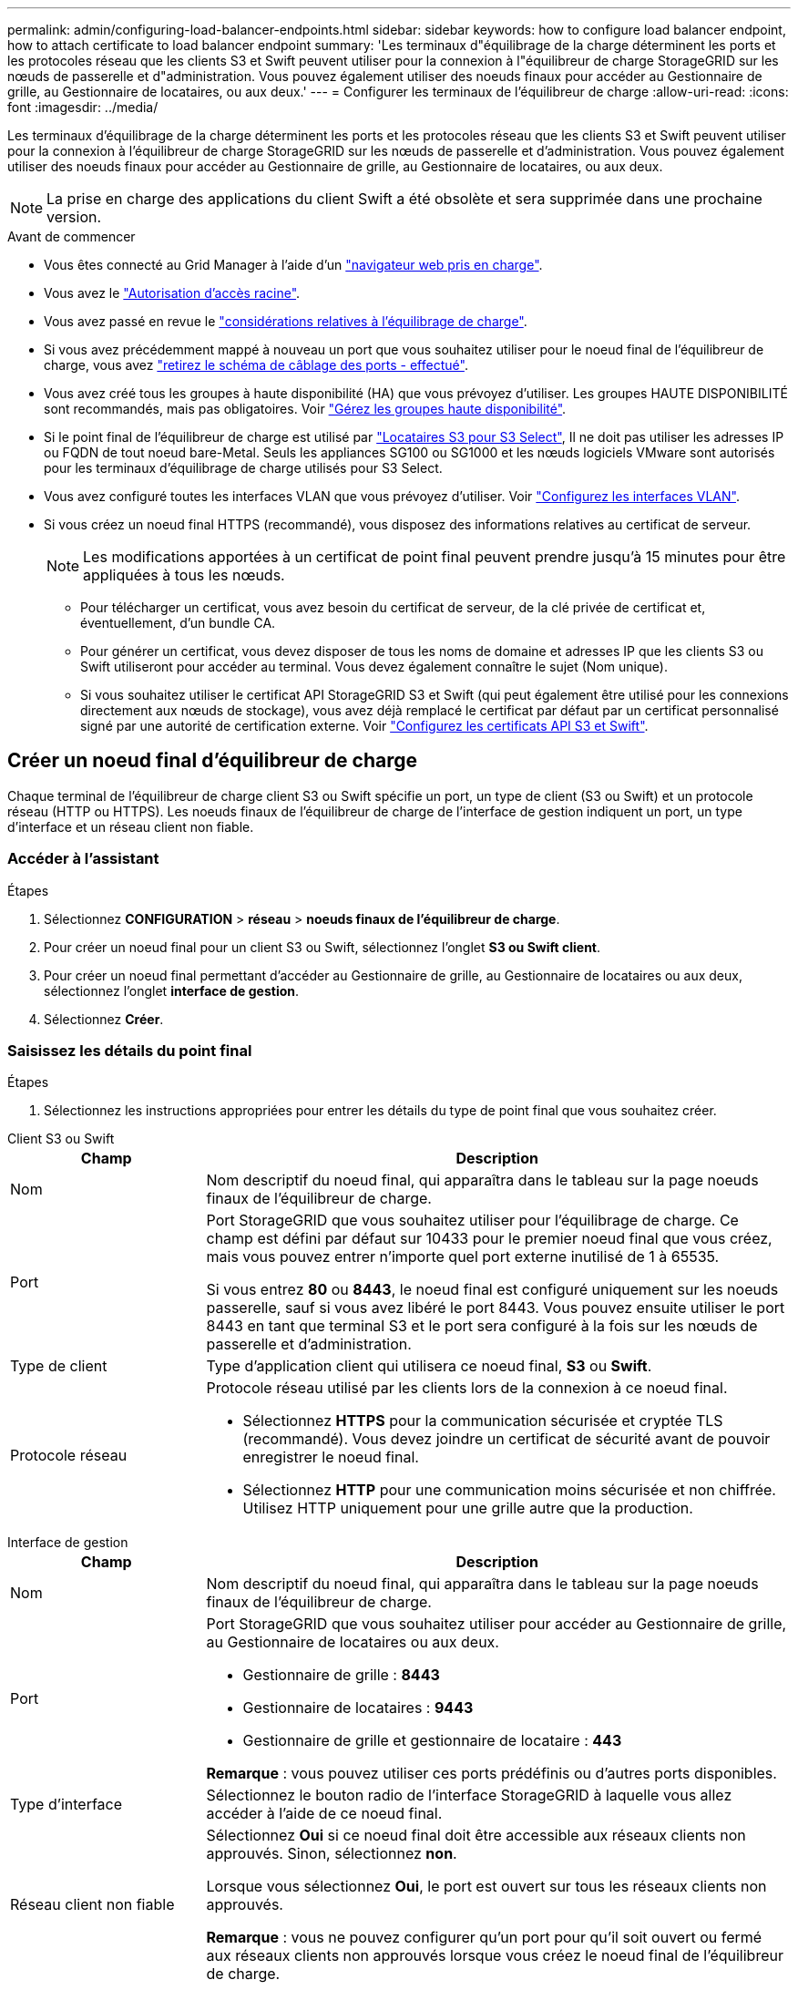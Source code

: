 ---
permalink: admin/configuring-load-balancer-endpoints.html 
sidebar: sidebar 
keywords: how to configure load balancer endpoint, how to attach certificate to load balancer endpoint 
summary: 'Les terminaux d"équilibrage de la charge déterminent les ports et les protocoles réseau que les clients S3 et Swift peuvent utiliser pour la connexion à l"équilibreur de charge StorageGRID sur les nœuds de passerelle et d"administration. Vous pouvez également utiliser des noeuds finaux pour accéder au Gestionnaire de grille, au Gestionnaire de locataires, ou aux deux.' 
---
= Configurer les terminaux de l'équilibreur de charge
:allow-uri-read: 
:icons: font
:imagesdir: ../media/


[role="lead"]
Les terminaux d'équilibrage de la charge déterminent les ports et les protocoles réseau que les clients S3 et Swift peuvent utiliser pour la connexion à l'équilibreur de charge StorageGRID sur les nœuds de passerelle et d'administration. Vous pouvez également utiliser des noeuds finaux pour accéder au Gestionnaire de grille, au Gestionnaire de locataires, ou aux deux.


NOTE: La prise en charge des applications du client Swift a été obsolète et sera supprimée dans une prochaine version.

.Avant de commencer
* Vous êtes connecté au Grid Manager à l'aide d'un link:../admin/web-browser-requirements.html["navigateur web pris en charge"].
* Vous avez le link:admin-group-permissions.html["Autorisation d'accès racine"].
* Vous avez passé en revue le link:managing-load-balancing.html["considérations relatives à l'équilibrage de charge"].
* Si vous avez précédemment mappé à nouveau un port que vous souhaitez utiliser pour le noeud final de l'équilibreur de charge, vous avez link:../maintain/removing-port-remaps.html["retirez le schéma de câblage des ports - effectué"].
* Vous avez créé tous les groupes à haute disponibilité (HA) que vous prévoyez d'utiliser. Les groupes HAUTE DISPONIBILITÉ sont recommandés, mais pas obligatoires. Voir link:managing-high-availability-groups.html["Gérez les groupes haute disponibilité"].
* Si le point final de l'équilibreur de charge est utilisé par link:../admin/manage-s3-select-for-tenant-accounts.html["Locataires S3 pour S3 Select"], Il ne doit pas utiliser les adresses IP ou FQDN de tout noeud bare-Metal. Seuls les appliances SG100 ou SG1000 et les nœuds logiciels VMware sont autorisés pour les terminaux d'équilibrage de charge utilisés pour S3 Select.
* Vous avez configuré toutes les interfaces VLAN que vous prévoyez d'utiliser. Voir link:configure-vlan-interfaces.html["Configurez les interfaces VLAN"].
* Si vous créez un noeud final HTTPS (recommandé), vous disposez des informations relatives au certificat de serveur.
+

NOTE: Les modifications apportées à un certificat de point final peuvent prendre jusqu'à 15 minutes pour être appliquées à tous les nœuds.

+
** Pour télécharger un certificat, vous avez besoin du certificat de serveur, de la clé privée de certificat et, éventuellement, d'un bundle CA.
** Pour générer un certificat, vous devez disposer de tous les noms de domaine et adresses IP que les clients S3 ou Swift utiliseront pour accéder au terminal. Vous devez également connaître le sujet (Nom unique).
** Si vous souhaitez utiliser le certificat API StorageGRID S3 et Swift (qui peut également être utilisé pour les connexions directement aux nœuds de stockage), vous avez déjà remplacé le certificat par défaut par un certificat personnalisé signé par une autorité de certification externe. Voir
link:../admin/configuring-custom-server-certificate-for-storage-node.html["Configurez les certificats API S3 et Swift"].






== Créer un noeud final d'équilibreur de charge

Chaque terminal de l'équilibreur de charge client S3 ou Swift spécifie un port, un type de client (S3 ou Swift) et un protocole réseau (HTTP ou HTTPS). Les noeuds finaux de l'équilibreur de charge de l'interface de gestion indiquent un port, un type d'interface et un réseau client non fiable.



=== Accéder à l'assistant

.Étapes
. Sélectionnez *CONFIGURATION* > *réseau* > *noeuds finaux de l'équilibreur de charge*.
. Pour créer un noeud final pour un client S3 ou Swift, sélectionnez l'onglet *S3 ou Swift client*.
. Pour créer un noeud final permettant d'accéder au Gestionnaire de grille, au Gestionnaire de locataires ou aux deux, sélectionnez l'onglet *interface de gestion*.
. Sélectionnez *Créer*.




=== Saisissez les détails du point final

.Étapes
. Sélectionnez les instructions appropriées pour entrer les détails du type de point final que vous souhaitez créer.


[role="tabbed-block"]
====
.Client S3 ou Swift
--
[cols="1a,3a"]
|===
| Champ | Description 


 a| 
Nom
 a| 
Nom descriptif du noeud final, qui apparaîtra dans le tableau sur la page noeuds finaux de l'équilibreur de charge.



 a| 
Port
 a| 
Port StorageGRID que vous souhaitez utiliser pour l'équilibrage de charge. Ce champ est défini par défaut sur 10433 pour le premier noeud final que vous créez, mais vous pouvez entrer n'importe quel port externe inutilisé de 1 à 65535.

Si vous entrez *80* ou *8443*, le noeud final est configuré uniquement sur les noeuds passerelle, sauf si vous avez libéré le port 8443. Vous pouvez ensuite utiliser le port 8443 en tant que terminal S3 et le port sera configuré à la fois sur les nœuds de passerelle et d'administration.



 a| 
Type de client
 a| 
Type d'application client qui utilisera ce noeud final, *S3* ou *Swift*.



 a| 
Protocole réseau
 a| 
Protocole réseau utilisé par les clients lors de la connexion à ce noeud final.

* Sélectionnez *HTTPS* pour la communication sécurisée et cryptée TLS (recommandé). Vous devez joindre un certificat de sécurité avant de pouvoir enregistrer le noeud final.
* Sélectionnez *HTTP* pour une communication moins sécurisée et non chiffrée. Utilisez HTTP uniquement pour une grille autre que la production.


|===
--
.Interface de gestion
--
[cols="1a,3a"]
|===
| Champ | Description 


 a| 
Nom
 a| 
Nom descriptif du noeud final, qui apparaîtra dans le tableau sur la page noeuds finaux de l'équilibreur de charge.



 a| 
Port
 a| 
Port StorageGRID que vous souhaitez utiliser pour accéder au Gestionnaire de grille, au Gestionnaire de locataires ou aux deux.

* Gestionnaire de grille : *8443*
* Gestionnaire de locataires : *9443*
* Gestionnaire de grille et gestionnaire de locataire : *443*


*Remarque* : vous pouvez utiliser ces ports prédéfinis ou d'autres ports disponibles.



 a| 
Type d'interface
 a| 
Sélectionnez le bouton radio de l'interface StorageGRID à laquelle vous allez accéder à l'aide de ce noeud final.



 a| 
Réseau client non fiable
 a| 
Sélectionnez *Oui* si ce noeud final doit être accessible aux réseaux clients non approuvés. Sinon, sélectionnez *non*.

Lorsque vous sélectionnez *Oui*, le port est ouvert sur tous les réseaux clients non approuvés.

*Remarque* : vous ne pouvez configurer qu'un port pour qu'il soit ouvert ou fermé aux réseaux clients non approuvés lorsque vous créez le noeud final de l'équilibreur de charge.

|===
--
====
. Sélectionnez *Continuer*.




=== Sélectionnez un mode de reliure

.Étapes
. Sélectionnez un mode de liaison pour le noeud final afin de contrôler la façon dont le noeud final est accessible à l'aide de n'importe quelle adresse IP ou à l'aide d'adresses IP et d'interfaces réseau spécifiques.
+
Certains modes de liaison sont disponibles pour les noeuds finaux clients ou les noeuds finaux de l'interface de gestion. Tous les modes pour les deux types de point final sont répertoriés ici.

+
[cols="1a,3a"]
|===
| Mode | Description 


 a| 
Global (par défaut pour les noeuds finaux clients)
 a| 
Les clients peuvent accéder au point final en utilisant l'adresse IP de n'importe quel nœud de passerelle ou nœud d'administration, l'adresse IP virtuelle (VIP) de n'importe quel groupe haute disponibilité sur n'importe quel réseau, ou un FQDN correspondant.

Utilisez le paramètre *Global* sauf si vous devez restreindre l'accessibilité de ce noeud final.



 a| 
Adresses IP virtuelles de groupes haute disponibilité
 a| 
Les clients doivent utiliser une adresse IP virtuelle (ou le nom de domaine complet correspondant) d'un groupe haute disponibilité pour accéder à ce point final.

Les terminaux associés à ce mode de liaison peuvent tous utiliser le même numéro de port, tant que les groupes haute disponibilité que vous sélectionnez pour les terminaux ne se chevauchent pas.



 a| 
Interfaces de nœuds
 a| 
Les clients doivent utiliser les adresses IP (ou les FQDN correspondants) des interfaces de nœud sélectionnées pour accéder à ce noeud final.



 a| 
Type de nœud (terminaux client uniquement)
 a| 
En fonction du type de nœud que vous sélectionnez, les clients doivent utiliser l'adresse IP (ou le nom de domaine complet correspondant) de tout nœud d'administration ou l'adresse IP (ou le nom de domaine complet correspondant) de tout nœud de passerelle pour accéder à ce point final.



 a| 
Tous les nœuds d'administration (valeur par défaut pour les terminaux de l'interface de gestion)
 a| 
Les clients doivent utiliser l'adresse IP (ou le nom de domaine complet correspondant) de tout nœud d'administration pour accéder à ce point final.

|===
+
Si plusieurs noeuds finaux utilisent le même port, StorageGRID utilise cet ordre de priorité pour décider quel noeud final utiliser : *adresses IP virtuelles des groupes HA* > *interfaces de noeud* > *Type de noeud* > *Global*.

+
Si vous créez des terminaux d'interface de gestion, seuls les nœuds d'administration sont autorisés.

. Si vous avez sélectionné *IP virtuelles de groupes HA*, sélectionnez un ou plusieurs groupes HA.
+
Si vous créez des terminaux d'interface de gestion, sélectionnez les VIP associés uniquement aux nœuds d'administration.

. Si vous avez sélectionné *Node interfaces*, sélectionnez une ou plusieurs interfaces de nœud pour chaque noeud d'administration ou nœud de passerelle que vous souhaitez associer à ce noeud final.
. Si vous avez sélectionné *Type de noeud*, sélectionnez soit noeuds Admin, qui comprend à la fois le noeud Admin principal et tous les noeuds Admin non primaires, soit noeuds Gateway.




=== Contrôle de l'accès des locataires


NOTE: Un terminal de l'interface de gestion ne peut contrôler l'accès des locataires que lorsque le terminal possède le <<enter-endpoint-details,Type d'interface du gestionnaire de locataires>>.

.Étapes
. Pour l'étape *tenant Access*, sélectionnez l'une des options suivantes :
+
[cols="1a,2a"]
|===
| Champ | Description 


 a| 
Autoriser tous les locataires (par défaut)
 a| 
Tous les comptes de locataires peuvent utiliser ce terminal pour accéder à leurs compartiments.

Vous devez sélectionner cette option si vous n'avez pas encore créé de compte de locataire. Après avoir ajouté des comptes de locataire, vous pouvez modifier le terminal de l'équilibreur de charge pour autoriser ou bloquer des comptes spécifiques.



 a| 
Autoriser les locataires sélectionnés
 a| 
Seuls les comptes de locataire sélectionnés peuvent utiliser ce terminal pour accéder à leurs compartiments.



 a| 
Bloquez les locataires sélectionnés
 a| 
Les comptes de locataire sélectionnés ne peuvent pas utiliser ce terminal pour accéder à leurs compartiments. Tous les autres locataires peuvent utiliser ce noeud final.

|===
. Si vous créez un noeud final *HTTP*, vous n'avez pas besoin de joindre un certificat. Sélectionnez *Créer* pour ajouter le nouveau noeud final de l'équilibreur de charge. Ensuite, passez à <<after-you-finish,Une fois que vous avez terminé>>. Sinon, sélectionnez *Continuer* pour joindre le certificat.




=== Joindre un certificat

.Étapes
. Si vous créez un noeud final *HTTPS*, sélectionnez le type de certificat de sécurité que vous souhaitez associer au noeud final.
+
Le certificat sécurise les connexions entre les clients S3 et Swift et le service Load Balancer sur les nœuds d'administration ou de passerelle.

+
** *Télécharger le certificat*. Sélectionnez cette option si vous avez des certificats personnalisés à télécharger.
** *Générer un certificat*. Sélectionnez cette option si vous avez les valeurs nécessaires pour générer un certificat personnalisé.
** *Utilisez le certificat StorageGRID S3 et Swift*. Sélectionnez cette option pour utiliser le certificat d'API S3 et Swift global, qui peut également être utilisé pour les connexions directement aux nœuds de stockage.
+
Vous ne pouvez sélectionner cette option que si vous avez remplacé le certificat d'API S3 et Swift par défaut, signé par l'autorité de certification de la grille, par un certificat personnalisé signé par une autorité de certification externe. Voir
link:../admin/configuring-custom-server-certificate-for-storage-node.html["Configurez les certificats API S3 et Swift"].

** *Utiliser le certificat d'interface de gestion*. Sélectionnez cette option si vous souhaitez utiliser le certificat de l'interface de gestion globale, qui peut également être utilisé pour les connexions directes aux nœuds d'administration.


. Si vous n'utilisez pas les certificats StorageGRID S3 et Swift, téléchargez ou générez le certificat.
+
[role="tabbed-block"]
====
.Télécharger le certificat
--
.. Sélectionnez *Télécharger le certificat*.
.. Téléchargez les fichiers de certificat de serveur requis :
+
*** *Certificat de serveur* : fichier de certificat de serveur personnalisé dans le codage PEM.
*** *Clé privée de certificat* : fichier de clé privée de certificat de serveur personnalisé (`.key`).
+

NOTE: Les clés privées EC doivent être de 224 bits ou plus. Les clés privées RSA doivent être de 2048 bits ou plus.

*** *Paquet CA* : un fichier facultatif unique contenant les certificats de chaque autorité de certification intermédiaire (AC). Le fichier doit contenir chacun des fichiers de certificat d'autorité de certification codés au PEM, concaténés dans l'ordre de la chaîne de certificats.


.. Développez *Détails du certificat* pour afficher les métadonnées de chaque certificat que vous avez téléchargé. Si vous avez téléchargé un bundle CA facultatif, chaque certificat s'affiche sur son propre onglet.
+
*** Sélectionnez *Télécharger le certificat* pour enregistrer le fichier de certificat ou sélectionnez *Télécharger le paquet CA* pour enregistrer le lot de certificats.
+
Spécifiez le nom du fichier de certificat et l'emplacement de téléchargement. Enregistrez le fichier avec l'extension `.pem`.

+
Par exemple : `storagegrid_certificate.pem`

*** Sélectionnez *Copy certificate PEM* ou *Copy CA bundle PEM* pour copier le contenu du certificat pour le coller ailleurs.


.. Sélectionnez *Créer*. +
Le noeud final de l'équilibreur de charge est créé. Le certificat personnalisé est utilisé pour toutes les nouvelles connexions ultérieures entre les clients S3 et Swift ou l'interface de gestion et le terminal.


--
.Générez un certificat
--
.. Sélectionnez *générer certificat*.
.. Spécifiez les informations de certificat :
+
[cols="1a,3a"]
|===
| Champ | Description 


 a| 
Nom de domaine
 a| 
Un ou plusieurs noms de domaine complets à inclure dans le certificat. Utilisez un * comme caractère générique pour représenter plusieurs noms de domaine.



 a| 
IP
 a| 
Une ou plusieurs adresses IP à inclure dans le certificat.



 a| 
Objet (facultatif)
 a| 
Objet X.509 ou nom distinctif (DN) du propriétaire du certificat.

Si aucune valeur n'est saisie dans ce champ, le certificat généré utilise le premier nom de domaine ou l'adresse IP comme nom commun de l'objet (CN).



 a| 
Jours valides
 a| 
Nombre de jours après la création, pendant lesquels le certificat expire.



 a| 
Ajouter des extensions d'utilisation de clé
 a| 
Si cette option est sélectionnée (par défaut et recommandée), l'utilisation des clés et les extensions d'utilisation des clés étendues sont ajoutées au certificat généré.

Ces extensions définissent l'objectif de la clé contenue dans le certificat.

*Remarque* : ne cochez pas cette case si vous rencontrez des problèmes de connexion avec des clients plus anciens lorsque les certificats incluent ces extensions.

|===
.. Sélectionnez *generate*.
.. Sélectionnez *Détails du certificat* pour afficher les métadonnées du certificat généré.
+
*** Sélectionnez *Télécharger le certificat* pour enregistrer le fichier de certificat.
+
Spécifiez le nom du fichier de certificat et l'emplacement de téléchargement. Enregistrez le fichier avec l'extension `.pem`.

+
Par exemple : `storagegrid_certificate.pem`

*** Sélectionnez *Copier le certificat PEM* pour copier le contenu du certificat pour le coller ailleurs.


.. Sélectionnez *Créer*.
+
Le noeud final de l'équilibreur de charge est créé. Le certificat personnalisé est utilisé pour toutes les nouvelles connexions suivantes entre les clients S3 et Swift ou l'interface de gestion et ce terminal.



--
====




=== Une fois que vous avez terminé

.Étapes
. Si vous utilisez un DNS, assurez-vous que le DNS inclut un enregistrement pour associer le nom de domaine complet (FQDN) StorageGRID à chaque adresse IP que les clients utiliseront pour établir des connexions.
+
L'adresse IP que vous entrez dans l'enregistrement DNS dépend de l'utilisation ou non d'un groupe HA de nœuds d'équilibrage de la charge :

+
** Si vous avez configuré un groupe haute disponibilité, les clients se connectent aux adresses IP virtuelles de ce groupe haute disponibilité.
** Si vous n'utilisez pas de groupe haute disponibilité, les clients se connectent au service StorageGRID Load Balancer à l'aide de l'adresse IP d'un nœud de passerelle ou d'un nœud d'administration.
+
Vous devez également vous assurer que l'enregistrement DNS référence tous les noms de domaine de point final requis, y compris les noms de caractères génériques.



. Fournissez aux clients S3 et Swift les informations nécessaires pour se connecter au terminal :
+
** Numéro de port
** Nom de domaine ou adresse IP complet
** Tous les détails de certificat requis






== Afficher et modifier les points finaux de l'équilibreur de charge

Vous pouvez afficher les détails des noeuds finaux existants de l'équilibreur de charge, y compris les métadonnées de certificat d'un noeud final sécurisé. Vous pouvez modifier certains paramètres pour un point final.

* Pour afficher les informations de base de tous les noeuds finaux de l'équilibreur de charge, consultez les tableaux de la page noeuds finaux de l'équilibreur de charge.
* Pour afficher tous les détails sur un noeud final spécifique, y compris les métadonnées du certificat, sélectionnez le nom du noeud final dans le tableau. Les informations affichées varient en fonction du type de noeud final et de sa configuration.
+
image::../media/load_balancer_endpoint_details.png[Détails du terminal de l'équilibreur de charge]

* Pour modifier un noeud final, utilisez le menu *actions* de la page noeuds finaux du répartiteur de charge.
+

NOTE: Si vous perdez l'accès à Grid Manager lors de la modification du port d'un noeud final d'interface de gestion, mettez à jour l'URL et le port pour rétablir l'accès.

+

TIP: Après avoir modifié un noeud final, vous devrez peut-être attendre jusqu'à 15 minutes que vos modifications soient appliquées à tous les noeuds.

+
[cols="1a, 2a,2a"]
|===
| Tâche | Menu actions | Page de détails 


 a| 
Modifier le nom du point final
 a| 
.. Cochez la case du point final.
.. Sélectionnez *actions* > *Modifier le nom du point final*.
.. Saisissez le nouveau nom.
.. Sélectionnez *Enregistrer*.

 a| 
.. Sélectionnez le nom du noeud final pour afficher les détails.
.. Sélectionnez l'icône de modification image:../media/icon_edit_tm.png["Icône Modifier"].
.. Saisissez le nouveau nom.
.. Sélectionnez *Enregistrer*.




 a| 
Modifier le port du point final
 a| 
.. Cochez la case du point final.
.. Sélectionnez *actions* > *Modifier le port de point final*
.. Entrez un numéro de port valide.
.. Sélectionnez *Enregistrer*.

 a| 
_n/a_



 a| 
Modifier le mode de liaison du point final
 a| 
.. Cochez la case du point final.
.. Sélectionnez *actions* > *Modifier le mode de liaison du point final*.
.. Mettez à jour le mode de liaison si nécessaire.
.. Sélectionnez *Enregistrer les modifications*.

 a| 
.. Sélectionnez le nom du noeud final pour afficher les détails.
.. Sélectionnez *Modifier le mode de liaison*.
.. Mettez à jour le mode de liaison si nécessaire.
.. Sélectionnez *Enregistrer les modifications*.




 a| 
Modifier le certificat de point final
 a| 
.. Cochez la case du point final.
.. Sélectionnez *actions* > *Modifier le certificat de point final*.
.. Chargez ou générez un nouveau certificat personnalisé ou commencez à utiliser le certificat Global S3 et Swift, si nécessaire.
.. Sélectionnez *Enregistrer les modifications*.

 a| 
.. Sélectionnez le nom du noeud final pour afficher les détails.
.. Sélectionnez l'onglet *certificat*.
.. Sélectionnez *Modifier le certificat*.
.. Chargez ou générez un nouveau certificat personnalisé ou commencez à utiliser le certificat Global S3 et Swift, si nécessaire.
.. Sélectionnez *Enregistrer les modifications*.




 a| 
Modifier l'accès du locataire
 a| 
.. Cochez la case du point final.
.. Sélectionnez *actions* > *Modifier l'accès locataire*.
.. Choisissez une autre option d'accès, sélectionnez ou supprimez des locataires de la liste, ou effectuez les deux.
.. Sélectionnez *Enregistrer les modifications*.

 a| 
.. Sélectionnez le nom du noeud final pour afficher les détails.
.. Sélectionnez l'onglet *tenant Access*.
.. Sélectionnez *Modifier l'accès locataire*.
.. Choisissez une autre option d'accès, sélectionnez ou supprimez des locataires de la liste, ou effectuez les deux.
.. Sélectionnez *Enregistrer les modifications*.


|===




== Supprimez les points finaux de l'équilibreur de charge

Vous pouvez supprimer un ou plusieurs noeuds finaux à l'aide du menu *actions*, ou vous pouvez supprimer un seul noeud final de la page de détails.


CAUTION: Pour éviter toute interruption de vos clients, mettez à jour les applications client S3 ou Swift affectées avant de supprimer un terminal d'équilibrage de charge. Mettez à jour chaque client pour vous connecter à l'aide d'un port attribué à un autre noeud final de l'équilibreur de charge. Assurez-vous également de mettre à jour les informations de certificat requises.


NOTE: Si vous perdez l'accès à Grid Manager lors de la suppression d'un noeud final d'interface de gestion, mettez l'URL à jour.

* Pour supprimer un ou plusieurs noeuds finaux :
+
.. Sur la page équilibreur de charge, cochez la case correspondant à chaque noeud final à supprimer.
.. Sélectionnez *actions* > *Supprimer*.
.. Sélectionnez *OK*.


* Pour supprimer un noeud final de la page de détails :
+
.. À partir de la page équilibreur de charge. sélectionnez le nom du noeud final.
.. Sélectionnez *Supprimer* sur la page de détails.
.. Sélectionnez *OK*.



